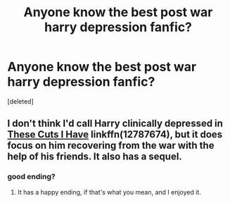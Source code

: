 #+TITLE: Anyone know the best post war harry depression fanfic?

* Anyone know the best post war harry depression fanfic?
:PROPERTIES:
:Score: 3
:DateUnix: 1547243787.0
:DateShort: 2019-Jan-12
:FlairText: Discussion
:END:
[deleted]


** I don't think I'd call Harry clinically depressed in [[https://www.fanfiction.net/s/11317075/1/These-Cuts-I-Have][These Cuts I Have]] linkffn(12787674), but it does focus on him recovering from the war with the help of his friends. It also has a sequel.
:PROPERTIES:
:Author: siderumincaelo
:Score: 4
:DateUnix: 1547250426.0
:DateShort: 2019-Jan-12
:END:

*** good ending?
:PROPERTIES:
:Score: 1
:DateUnix: 1547259867.0
:DateShort: 2019-Jan-12
:END:

**** It has a happy ending, if that's what you mean, and I enjoyed it.
:PROPERTIES:
:Author: siderumincaelo
:Score: 1
:DateUnix: 1547263470.0
:DateShort: 2019-Jan-12
:END:
